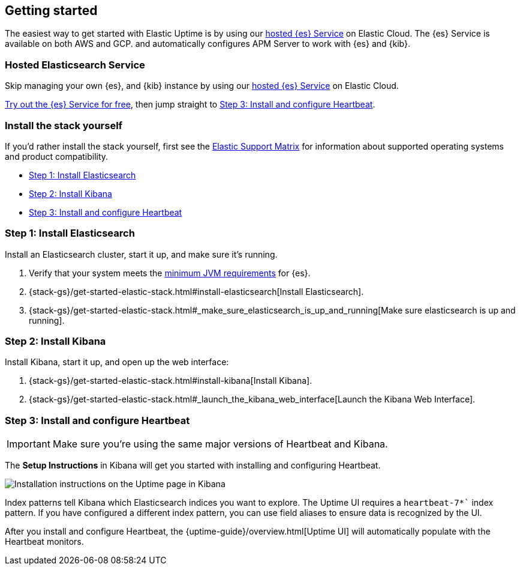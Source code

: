[[uptime-getting-started]]
== Getting started

The easiest way to get started with Elastic Uptime is by using our
https://www.elastic.co/cloud/elasticsearch-service[hosted {es} Service] on
Elastic Cloud. The {es} Service is available on both AWS and GCP.
and automatically configures APM Server to work with {es} and {kib}.

[float]
=== Hosted Elasticsearch Service

Skip managing your own {es}, and {kib} instance by using our
https://www.elastic.co/cloud/elasticsearch-service[hosted {es} Service] on
Elastic Cloud.

https://www.elastic.co/cloud/elasticsearch-service/signup[Try out the {es} Service for free],
then jump straight to <<install-heartbeat>>.

[float]
[[before-installation]]
=== Install the stack yourself

If you'd rather install the stack yourself,
first see the https://www.elastic.co/support/matrix[Elastic Support Matrix] for information about supported operating systems and product compatibility.

* <<install-elasticsearch>>
* <<install-kibana>>
* <<install-heartbeat>>

[[install-elasticsearch]]
=== Step 1: Install Elasticsearch

Install an Elasticsearch cluster, start it up, and make sure it's running.

. Verify that your system meets the
https://www.elastic.co/support/matrix#matrix_jvm[minimum JVM requirements] for {es}.
. {stack-gs}/get-started-elastic-stack.html#install-elasticsearch[Install Elasticsearch].
. {stack-gs}/get-started-elastic-stack.html#_make_sure_elasticsearch_is_up_and_running[Make sure elasticsearch is up and running].

[[install-kibana]]
=== Step 2: Install Kibana

Install Kibana, start it up, and open up the web interface:

. {stack-gs}/get-started-elastic-stack.html#install-kibana[Install Kibana].
. {stack-gs}/get-started-elastic-stack.html#_launch_the_kibana_web_interface[Launch the Kibana Web Interface].

[[install-heartbeat]]
=== Step 3: Install and configure Heartbeat

IMPORTANT: Make sure you're using the same major versions of Heartbeat and Kibana.

The *Setup Instructions* in Kibana will get you started with installing and configuring Heartbeat.

[role="screenshot"]
image::uptime-guide/images/uptime-setup.png[Installation instructions on the Uptime page in Kibana]

Index patterns tell Kibana which Elasticsearch indices you want to explore.
The Uptime UI requires a `heartbeat-7*`` index pattern.
If you have configured a different index pattern, you can use field aliases to ensure data is recognized by the UI.

After you install and configure Heartbeat,
the {uptime-guide}/overview.html[Uptime UI] will automatically populate with the Heartbeat monitors.
